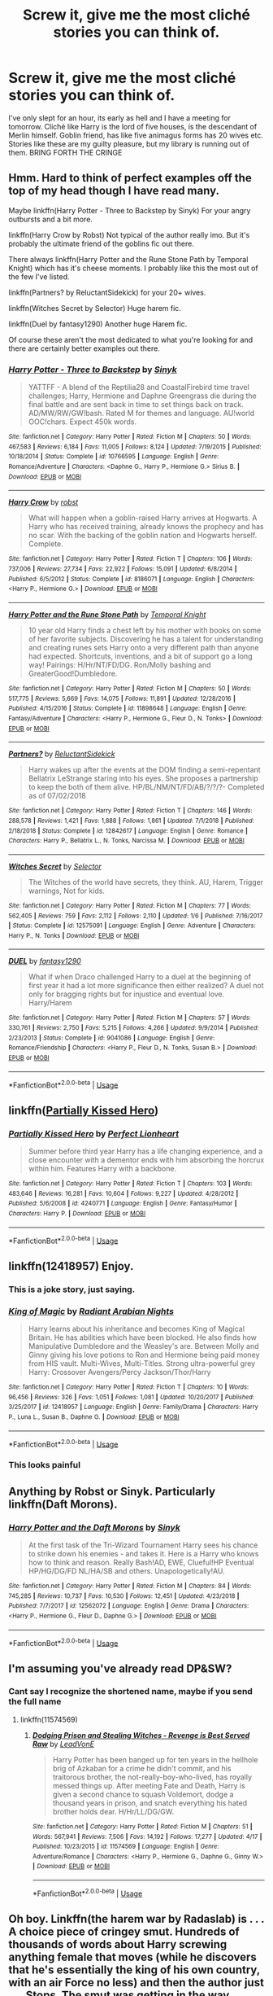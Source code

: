 #+TITLE: Screw it, give me the most cliché stories you can think of.

* Screw it, give me the most cliché stories you can think of.
:PROPERTIES:
:Author: NoxIsAGoodBoy
:Score: 23
:DateUnix: 1560935401.0
:DateShort: 2019-Jun-19
:FlairText: Request
:END:
I've only slept for an hour, its early as hell and I have a meeting for tomorrow. Cliché like Harry is the lord of five houses, is the descendant of Merlin himself. Goblin friend, has like five animagus forms has 20 wives etc. Stories like these are my guilty pleasure, but my library is running out of them. BRING FORTH THE CRINGE


** Hmm. Hard to think of perfect examples off the top of my head though I have read many.

Maybe linkffn(Harry Potter - Three to Backstep by Sinyk) For your angry outbursts and a bit more.

linkffn(Harry Crow by Robst) Not typical of the author really imo. But it's probably the ultimate friend of the goblins fic out there.

There always linkffn(Harry Potter and the Rune Stone Path by Temporal Knight) which has it's cheese moments. I probably like this the most out of the few I've listed.

linkffn(Partners? by ReluctantSidekick) for your 20+ wives.

linkffn(Witches Secret by Selector) Huge harem fic.

linkffn(Duel by fantasy1290) Another huge Harem fic.

Of course these aren't the most dedicated to what you're looking for and there are certainly better examples out there.
:PROPERTIES:
:Author: _Goose_
:Score: 8
:DateUnix: 1560937909.0
:DateShort: 2019-Jun-19
:END:

*** [[https://www.fanfiction.net/s/10766595/1/][*/Harry Potter - Three to Backstep/*]] by [[https://www.fanfiction.net/u/4329413/Sinyk][/Sinyk/]]

#+begin_quote
  YATTFF - A blend of the Reptilia28 and CoastalFirebird time travel challenges; Harry, Hermione and Daphne Greengrass die during the final battle and are sent back in time to set things back on track. AD/MW/RW/GW!bash. Rated M for themes and language. AU!world OOC!chars. Expect 450k words.
#+end_quote

^{/Site/:} ^{fanfiction.net} ^{*|*} ^{/Category/:} ^{Harry} ^{Potter} ^{*|*} ^{/Rated/:} ^{Fiction} ^{M} ^{*|*} ^{/Chapters/:} ^{50} ^{*|*} ^{/Words/:} ^{467,583} ^{*|*} ^{/Reviews/:} ^{6,184} ^{*|*} ^{/Favs/:} ^{11,005} ^{*|*} ^{/Follows/:} ^{8,124} ^{*|*} ^{/Updated/:} ^{7/19/2015} ^{*|*} ^{/Published/:} ^{10/18/2014} ^{*|*} ^{/Status/:} ^{Complete} ^{*|*} ^{/id/:} ^{10766595} ^{*|*} ^{/Language/:} ^{English} ^{*|*} ^{/Genre/:} ^{Romance/Adventure} ^{*|*} ^{/Characters/:} ^{<Daphne} ^{G.,} ^{Harry} ^{P.,} ^{Hermione} ^{G.>} ^{Sirius} ^{B.} ^{*|*} ^{/Download/:} ^{[[http://www.ff2ebook.com/old/ffn-bot/index.php?id=10766595&source=ff&filetype=epub][EPUB]]} ^{or} ^{[[http://www.ff2ebook.com/old/ffn-bot/index.php?id=10766595&source=ff&filetype=mobi][MOBI]]}

--------------

[[https://www.fanfiction.net/s/8186071/1/][*/Harry Crow/*]] by [[https://www.fanfiction.net/u/1451358/robst][/robst/]]

#+begin_quote
  What will happen when a goblin-raised Harry arrives at Hogwarts. A Harry who has received training, already knows the prophecy and has no scar. With the backing of the goblin nation and Hogwarts herself. Complete.
#+end_quote

^{/Site/:} ^{fanfiction.net} ^{*|*} ^{/Category/:} ^{Harry} ^{Potter} ^{*|*} ^{/Rated/:} ^{Fiction} ^{T} ^{*|*} ^{/Chapters/:} ^{106} ^{*|*} ^{/Words/:} ^{737,006} ^{*|*} ^{/Reviews/:} ^{27,734} ^{*|*} ^{/Favs/:} ^{22,922} ^{*|*} ^{/Follows/:} ^{15,091} ^{*|*} ^{/Updated/:} ^{6/8/2014} ^{*|*} ^{/Published/:} ^{6/5/2012} ^{*|*} ^{/Status/:} ^{Complete} ^{*|*} ^{/id/:} ^{8186071} ^{*|*} ^{/Language/:} ^{English} ^{*|*} ^{/Characters/:} ^{<Harry} ^{P.,} ^{Hermione} ^{G.>} ^{*|*} ^{/Download/:} ^{[[http://www.ff2ebook.com/old/ffn-bot/index.php?id=8186071&source=ff&filetype=epub][EPUB]]} ^{or} ^{[[http://www.ff2ebook.com/old/ffn-bot/index.php?id=8186071&source=ff&filetype=mobi][MOBI]]}

--------------

[[https://www.fanfiction.net/s/11898648/1/][*/Harry Potter and the Rune Stone Path/*]] by [[https://www.fanfiction.net/u/1057022/Temporal-Knight][/Temporal Knight/]]

#+begin_quote
  10 year old Harry finds a chest left by his mother with books on some of her favorite subjects. Discovering he has a talent for understanding and creating runes sets Harry onto a very different path than anyone had expected. Shortcuts, inventions, and a bit of support go a long way! Pairings: H/Hr/NT/FD/DG. Ron/Molly bashing and GreaterGood!Dumbledore.
#+end_quote

^{/Site/:} ^{fanfiction.net} ^{*|*} ^{/Category/:} ^{Harry} ^{Potter} ^{*|*} ^{/Rated/:} ^{Fiction} ^{M} ^{*|*} ^{/Chapters/:} ^{50} ^{*|*} ^{/Words/:} ^{517,775} ^{*|*} ^{/Reviews/:} ^{5,669} ^{*|*} ^{/Favs/:} ^{14,075} ^{*|*} ^{/Follows/:} ^{11,891} ^{*|*} ^{/Updated/:} ^{12/28/2016} ^{*|*} ^{/Published/:} ^{4/15/2016} ^{*|*} ^{/Status/:} ^{Complete} ^{*|*} ^{/id/:} ^{11898648} ^{*|*} ^{/Language/:} ^{English} ^{*|*} ^{/Genre/:} ^{Fantasy/Adventure} ^{*|*} ^{/Characters/:} ^{<Harry} ^{P.,} ^{Hermione} ^{G.,} ^{Fleur} ^{D.,} ^{N.} ^{Tonks>} ^{*|*} ^{/Download/:} ^{[[http://www.ff2ebook.com/old/ffn-bot/index.php?id=11898648&source=ff&filetype=epub][EPUB]]} ^{or} ^{[[http://www.ff2ebook.com/old/ffn-bot/index.php?id=11898648&source=ff&filetype=mobi][MOBI]]}

--------------

[[https://www.fanfiction.net/s/12842617/1/][*/Partners?/*]] by [[https://www.fanfiction.net/u/1094154/ReluctantSidekick][/ReluctantSidekick/]]

#+begin_quote
  Harry wakes up after the events at the DOM finding a semi-repentant Bellatrix LeStrange staring into his eyes. She proposes a partnership to keep the both of them alive. HP/BL/NM/NT/FD/AB/?/?/?- Completed as of 07/02/2018
#+end_quote

^{/Site/:} ^{fanfiction.net} ^{*|*} ^{/Category/:} ^{Harry} ^{Potter} ^{*|*} ^{/Rated/:} ^{Fiction} ^{T} ^{*|*} ^{/Chapters/:} ^{146} ^{*|*} ^{/Words/:} ^{288,578} ^{*|*} ^{/Reviews/:} ^{1,421} ^{*|*} ^{/Favs/:} ^{1,888} ^{*|*} ^{/Follows/:} ^{1,861} ^{*|*} ^{/Updated/:} ^{7/1/2018} ^{*|*} ^{/Published/:} ^{2/18/2018} ^{*|*} ^{/Status/:} ^{Complete} ^{*|*} ^{/id/:} ^{12842617} ^{*|*} ^{/Language/:} ^{English} ^{*|*} ^{/Genre/:} ^{Romance} ^{*|*} ^{/Characters/:} ^{Harry} ^{P.,} ^{Bellatrix} ^{L.,} ^{N.} ^{Tonks,} ^{Narcissa} ^{M.} ^{*|*} ^{/Download/:} ^{[[http://www.ff2ebook.com/old/ffn-bot/index.php?id=12842617&source=ff&filetype=epub][EPUB]]} ^{or} ^{[[http://www.ff2ebook.com/old/ffn-bot/index.php?id=12842617&source=ff&filetype=mobi][MOBI]]}

--------------

[[https://www.fanfiction.net/s/12575091/1/][*/Witches Secret/*]] by [[https://www.fanfiction.net/u/953699/Selector][/Selector/]]

#+begin_quote
  The Witches of the world have secrets, they think. AU, Harem, Trigger warnings, Not for kids.
#+end_quote

^{/Site/:} ^{fanfiction.net} ^{*|*} ^{/Category/:} ^{Harry} ^{Potter} ^{*|*} ^{/Rated/:} ^{Fiction} ^{M} ^{*|*} ^{/Chapters/:} ^{77} ^{*|*} ^{/Words/:} ^{562,405} ^{*|*} ^{/Reviews/:} ^{759} ^{*|*} ^{/Favs/:} ^{2,112} ^{*|*} ^{/Follows/:} ^{2,110} ^{*|*} ^{/Updated/:} ^{1/6} ^{*|*} ^{/Published/:} ^{7/16/2017} ^{*|*} ^{/Status/:} ^{Complete} ^{*|*} ^{/id/:} ^{12575091} ^{*|*} ^{/Language/:} ^{English} ^{*|*} ^{/Genre/:} ^{Adventure} ^{*|*} ^{/Characters/:} ^{Harry} ^{P.,} ^{N.} ^{Tonks} ^{*|*} ^{/Download/:} ^{[[http://www.ff2ebook.com/old/ffn-bot/index.php?id=12575091&source=ff&filetype=epub][EPUB]]} ^{or} ^{[[http://www.ff2ebook.com/old/ffn-bot/index.php?id=12575091&source=ff&filetype=mobi][MOBI]]}

--------------

[[https://www.fanfiction.net/s/9041086/1/][*/DUEL/*]] by [[https://www.fanfiction.net/u/4309172/fantasy1290][/fantasy1290/]]

#+begin_quote
  What if when Draco challenged Harry to a duel at the beginning of first year it had a lot more significance then either realized? A duel not only for bragging rights but for injustice and eventual love. Harry/Harem
#+end_quote

^{/Site/:} ^{fanfiction.net} ^{*|*} ^{/Category/:} ^{Harry} ^{Potter} ^{*|*} ^{/Rated/:} ^{Fiction} ^{M} ^{*|*} ^{/Chapters/:} ^{57} ^{*|*} ^{/Words/:} ^{330,761} ^{*|*} ^{/Reviews/:} ^{2,750} ^{*|*} ^{/Favs/:} ^{5,215} ^{*|*} ^{/Follows/:} ^{4,266} ^{*|*} ^{/Updated/:} ^{9/9/2014} ^{*|*} ^{/Published/:} ^{2/23/2013} ^{*|*} ^{/Status/:} ^{Complete} ^{*|*} ^{/id/:} ^{9041086} ^{*|*} ^{/Language/:} ^{English} ^{*|*} ^{/Genre/:} ^{Romance/Friendship} ^{*|*} ^{/Characters/:} ^{<Harry} ^{P.,} ^{Fleur} ^{D.,} ^{N.} ^{Tonks,} ^{Susan} ^{B.>} ^{*|*} ^{/Download/:} ^{[[http://www.ff2ebook.com/old/ffn-bot/index.php?id=9041086&source=ff&filetype=epub][EPUB]]} ^{or} ^{[[http://www.ff2ebook.com/old/ffn-bot/index.php?id=9041086&source=ff&filetype=mobi][MOBI]]}

--------------

*FanfictionBot*^{2.0.0-beta} | [[https://github.com/tusing/reddit-ffn-bot/wiki/Usage][Usage]]
:PROPERTIES:
:Author: FanfictionBot
:Score: 1
:DateUnix: 1560937971.0
:DateShort: 2019-Jun-19
:END:


** linkffn([[https://www.fanfiction.net/s/4240771/1/Partially-Kissed-Hero][Partially Kissed Hero]])
:PROPERTIES:
:Author: FredoLives
:Score: 5
:DateUnix: 1560984064.0
:DateShort: 2019-Jun-20
:END:

*** [[https://www.fanfiction.net/s/4240771/1/][*/Partially Kissed Hero/*]] by [[https://www.fanfiction.net/u/1318171/Perfect-Lionheart][/Perfect Lionheart/]]

#+begin_quote
  Summer before third year Harry has a life changing experience, and a close encounter with a dementor ends with him absorbing the horcrux within him. Features Harry with a backbone.
#+end_quote

^{/Site/:} ^{fanfiction.net} ^{*|*} ^{/Category/:} ^{Harry} ^{Potter} ^{*|*} ^{/Rated/:} ^{Fiction} ^{T} ^{*|*} ^{/Chapters/:} ^{103} ^{*|*} ^{/Words/:} ^{483,646} ^{*|*} ^{/Reviews/:} ^{16,281} ^{*|*} ^{/Favs/:} ^{10,604} ^{*|*} ^{/Follows/:} ^{9,227} ^{*|*} ^{/Updated/:} ^{4/28/2012} ^{*|*} ^{/Published/:} ^{5/6/2008} ^{*|*} ^{/id/:} ^{4240771} ^{*|*} ^{/Language/:} ^{English} ^{*|*} ^{/Genre/:} ^{Fantasy/Humor} ^{*|*} ^{/Characters/:} ^{Harry} ^{P.} ^{*|*} ^{/Download/:} ^{[[http://www.ff2ebook.com/old/ffn-bot/index.php?id=4240771&source=ff&filetype=epub][EPUB]]} ^{or} ^{[[http://www.ff2ebook.com/old/ffn-bot/index.php?id=4240771&source=ff&filetype=mobi][MOBI]]}

--------------

*FanfictionBot*^{2.0.0-beta} | [[https://github.com/tusing/reddit-ffn-bot/wiki/Usage][Usage]]
:PROPERTIES:
:Author: FanfictionBot
:Score: 1
:DateUnix: 1560984077.0
:DateShort: 2019-Jun-20
:END:


** linkffn(12418957) Enjoy.
:PROPERTIES:
:Author: rek-lama
:Score: 4
:DateUnix: 1560938130.0
:DateShort: 2019-Jun-19
:END:

*** This is a joke story, just saying.
:PROPERTIES:
:Score: 2
:DateUnix: 1560955527.0
:DateShort: 2019-Jun-19
:END:


*** [[https://www.fanfiction.net/s/12418957/1/][*/King of Magic/*]] by [[https://www.fanfiction.net/u/2796140/Radiant-Arabian-Nights][/Radiant Arabian Nights/]]

#+begin_quote
  Harry learns about his inheritance and becomes King of Magical Britain. He has abilities which have been blocked. He also finds how Manipulative Dumbledore and the Weasley's are. Between Molly and Ginny giving his love potions to Ron and Hermione being paid money from HIS vault. Multi-Wives, Multi-Titles. Strong ultra-powerful grey Harry: Crossover Avengers/Percy Jackson/Thor/Harry
#+end_quote

^{/Site/:} ^{fanfiction.net} ^{*|*} ^{/Category/:} ^{Harry} ^{Potter} ^{*|*} ^{/Rated/:} ^{Fiction} ^{T} ^{*|*} ^{/Chapters/:} ^{10} ^{*|*} ^{/Words/:} ^{96,456} ^{*|*} ^{/Reviews/:} ^{326} ^{*|*} ^{/Favs/:} ^{1,051} ^{*|*} ^{/Follows/:} ^{1,081} ^{*|*} ^{/Updated/:} ^{10/20/2017} ^{*|*} ^{/Published/:} ^{3/25/2017} ^{*|*} ^{/id/:} ^{12418957} ^{*|*} ^{/Language/:} ^{English} ^{*|*} ^{/Genre/:} ^{Family/Drama} ^{*|*} ^{/Characters/:} ^{Harry} ^{P.,} ^{Luna} ^{L.,} ^{Susan} ^{B.,} ^{Daphne} ^{G.} ^{*|*} ^{/Download/:} ^{[[http://www.ff2ebook.com/old/ffn-bot/index.php?id=12418957&source=ff&filetype=epub][EPUB]]} ^{or} ^{[[http://www.ff2ebook.com/old/ffn-bot/index.php?id=12418957&source=ff&filetype=mobi][MOBI]]}

--------------

*FanfictionBot*^{2.0.0-beta} | [[https://github.com/tusing/reddit-ffn-bot/wiki/Usage][Usage]]
:PROPERTIES:
:Author: FanfictionBot
:Score: 1
:DateUnix: 1560938151.0
:DateShort: 2019-Jun-19
:END:


*** This looks painful
:PROPERTIES:
:Author: machjacob51141
:Score: 1
:DateUnix: 1560963279.0
:DateShort: 2019-Jun-19
:END:


** Anything by Robst or Sinyk. Particularly linkffn(Daft Morons).
:PROPERTIES:
:Author: altrarose
:Score: 5
:DateUnix: 1560960015.0
:DateShort: 2019-Jun-19
:END:

*** [[https://www.fanfiction.net/s/12562072/1/][*/Harry Potter and the Daft Morons/*]] by [[https://www.fanfiction.net/u/4329413/Sinyk][/Sinyk/]]

#+begin_quote
  At the first task of the Tri-Wizard Tournament Harry sees his chance to strike down his enemies - and takes it. Here is a Harry who knows how to think and reason. Really Bash!AD, EWE, Clueful!HP Eventual HP/HG/DG/FD NL/HA/SB and others. Unapologetically!AU.
#+end_quote

^{/Site/:} ^{fanfiction.net} ^{*|*} ^{/Category/:} ^{Harry} ^{Potter} ^{*|*} ^{/Rated/:} ^{Fiction} ^{M} ^{*|*} ^{/Chapters/:} ^{84} ^{*|*} ^{/Words/:} ^{745,285} ^{*|*} ^{/Reviews/:} ^{10,737} ^{*|*} ^{/Favs/:} ^{10,530} ^{*|*} ^{/Follows/:} ^{12,451} ^{*|*} ^{/Updated/:} ^{4/23/2018} ^{*|*} ^{/Published/:} ^{7/7/2017} ^{*|*} ^{/id/:} ^{12562072} ^{*|*} ^{/Language/:} ^{English} ^{*|*} ^{/Genre/:} ^{Drama} ^{*|*} ^{/Characters/:} ^{<Harry} ^{P.,} ^{Hermione} ^{G.,} ^{Fleur} ^{D.,} ^{Daphne} ^{G.>} ^{*|*} ^{/Download/:} ^{[[http://www.ff2ebook.com/old/ffn-bot/index.php?id=12562072&source=ff&filetype=epub][EPUB]]} ^{or} ^{[[http://www.ff2ebook.com/old/ffn-bot/index.php?id=12562072&source=ff&filetype=mobi][MOBI]]}

--------------

*FanfictionBot*^{2.0.0-beta} | [[https://github.com/tusing/reddit-ffn-bot/wiki/Usage][Usage]]
:PROPERTIES:
:Author: FanfictionBot
:Score: 1
:DateUnix: 1560960030.0
:DateShort: 2019-Jun-19
:END:


** I'm assuming you've already read DP&SW?
:PROPERTIES:
:Author: derivative_of_life
:Score: 3
:DateUnix: 1560937838.0
:DateShort: 2019-Jun-19
:END:

*** Cant say I recognize the shortened name, maybe if you send the full name
:PROPERTIES:
:Author: NoxIsAGoodBoy
:Score: 2
:DateUnix: 1560938222.0
:DateShort: 2019-Jun-19
:END:

**** linkffn(11574569)
:PROPERTIES:
:Author: derivative_of_life
:Score: 2
:DateUnix: 1560939146.0
:DateShort: 2019-Jun-19
:END:

***** [[https://www.fanfiction.net/s/11574569/1/][*/Dodging Prison and Stealing Witches - Revenge is Best Served Raw/*]] by [[https://www.fanfiction.net/u/6791440/LeadVonE][/LeadVonE/]]

#+begin_quote
  Harry Potter has been banged up for ten years in the hellhole brig of Azkaban for a crime he didn't commit, and his traitorous brother, the not-really-boy-who-lived, has royally messed things up. After meeting Fate and Death, Harry is given a second chance to squash Voldemort, dodge a thousand years in prison, and snatch everything his hated brother holds dear. H/Hr/LL/DG/GW.
#+end_quote

^{/Site/:} ^{fanfiction.net} ^{*|*} ^{/Category/:} ^{Harry} ^{Potter} ^{*|*} ^{/Rated/:} ^{Fiction} ^{M} ^{*|*} ^{/Chapters/:} ^{51} ^{*|*} ^{/Words/:} ^{567,941} ^{*|*} ^{/Reviews/:} ^{7,506} ^{*|*} ^{/Favs/:} ^{14,192} ^{*|*} ^{/Follows/:} ^{17,277} ^{*|*} ^{/Updated/:} ^{4/17} ^{*|*} ^{/Published/:} ^{10/23/2015} ^{*|*} ^{/id/:} ^{11574569} ^{*|*} ^{/Language/:} ^{English} ^{*|*} ^{/Genre/:} ^{Adventure/Romance} ^{*|*} ^{/Characters/:} ^{<Harry} ^{P.,} ^{Hermione} ^{G.,} ^{Daphne} ^{G.,} ^{Ginny} ^{W.>} ^{*|*} ^{/Download/:} ^{[[http://www.ff2ebook.com/old/ffn-bot/index.php?id=11574569&source=ff&filetype=epub][EPUB]]} ^{or} ^{[[http://www.ff2ebook.com/old/ffn-bot/index.php?id=11574569&source=ff&filetype=mobi][MOBI]]}

--------------

*FanfictionBot*^{2.0.0-beta} | [[https://github.com/tusing/reddit-ffn-bot/wiki/Usage][Usage]]
:PROPERTIES:
:Author: FanfictionBot
:Score: 2
:DateUnix: 1560939160.0
:DateShort: 2019-Jun-19
:END:


** Oh boy. Linkffn(the harem war by Radaslab) is . . . A choice piece of cringey smut. Hundreds of thousands of words about Harry screwing anything female that moves (while he discovers that he's essentially the king of his own country, with an air Force no less) and then the author just . . . Stops. The smut was getting in the way, apparently.
:PROPERTIES:
:Author: Seeker0fTruth
:Score: 2
:DateUnix: 1560963921.0
:DateShort: 2019-Jun-19
:END:

*** [[https://www.fanfiction.net/s/5639518/1/][*/The Harem War/*]] by [[https://www.fanfiction.net/u/1806836/Radaslab][/Radaslab/]]

#+begin_quote
  AU post OoTP. Poor Harry. Sirius left him far more than a house and some money. Dumbledore is the Dark Lord? And what is he supposed to do with the women he was left? Sometimes, Pranks suck and others they are opportunities. H/Multi
#+end_quote

^{/Site/:} ^{fanfiction.net} ^{*|*} ^{/Category/:} ^{Harry} ^{Potter} ^{*|*} ^{/Rated/:} ^{Fiction} ^{M} ^{*|*} ^{/Chapters/:} ^{76} ^{*|*} ^{/Words/:} ^{749,417} ^{*|*} ^{/Reviews/:} ^{4,758} ^{*|*} ^{/Favs/:} ^{5,772} ^{*|*} ^{/Follows/:} ^{5,144} ^{*|*} ^{/Updated/:} ^{6/5/2011} ^{*|*} ^{/Published/:} ^{1/3/2010} ^{*|*} ^{/id/:} ^{5639518} ^{*|*} ^{/Language/:} ^{English} ^{*|*} ^{/Genre/:} ^{Adventure/Romance} ^{*|*} ^{/Characters/:} ^{Harry} ^{P.} ^{*|*} ^{/Download/:} ^{[[http://www.ff2ebook.com/old/ffn-bot/index.php?id=5639518&source=ff&filetype=epub][EPUB]]} ^{or} ^{[[http://www.ff2ebook.com/old/ffn-bot/index.php?id=5639518&source=ff&filetype=mobi][MOBI]]}

--------------

*FanfictionBot*^{2.0.0-beta} | [[https://github.com/tusing/reddit-ffn-bot/wiki/Usage][Usage]]
:PROPERTIES:
:Author: FanfictionBot
:Score: 2
:DateUnix: 1560963943.0
:DateShort: 2019-Jun-19
:END:


** Anything by Sinyk, I'm ashamed to admit that one of his stories was one of the first I read and when I went back years later I couldn't believe how genuinely dreadful it was. If you truly get desperate look for any stories that use the terms WBWL, Dumbles or describe their MCs character by using an exclamation point such as Dark!Harry, 99% of these stories are entirely cringe worthy.
:PROPERTIES:
:Author: smurph26
:Score: 4
:DateUnix: 1560953267.0
:DateShort: 2019-Jun-19
:END:


** RemindMe! 1 day
:PROPERTIES:
:Author: Axel292
:Score: 1
:DateUnix: 1560957240.0
:DateShort: 2019-Jun-19
:END:

*** I will be messaging you on [[http://www.wolframalpha.com/input/?i=2019-06-20%2015:15:44%20UTC%20To%20Local%20Time][*2019-06-20 15:15:44 UTC*]] to remind you of [[https://www.reddit.com/r/HPfanfiction/comments/c2ersw/screw_it_give_me_the_most_clich%C3%A9_stories_you_can/erk7nb3/][*this link.*]]

[[http://np.reddit.com/message/compose/?to=RemindMeBot&subject=Reminder&message=%5Bhttps://www.reddit.com/r/HPfanfiction/comments/c2ersw/screw_it_give_me_the_most_clich%C3%A9_stories_you_can/erk7nb3/%5D%0A%0ARemindMe!%20%201%20day][*CLICK THIS LINK*]] to send a PM to also be reminded and to reduce spam.

^{Parent commenter can} [[http://np.reddit.com/message/compose/?to=RemindMeBot&subject=Delete%20Comment&message=Delete!%20erk7t1j][^{delete this message to hide from others.}]]

--------------

[[http://np.reddit.com/r/RemindMeBot/comments/24duzp/remindmebot_info/][^{FAQs}]]

[[http://np.reddit.com/message/compose/?to=RemindMeBot&subject=Reminder&message=%5BLINK%20INSIDE%20SQUARE%20BRACKETS%20else%20default%20to%20FAQs%5D%0A%0ANOTE:%20Don't%20forget%20to%20add%20the%20time%20options%20after%20the%20command.%0A%0ARemindMe!][^{Custom}]]
[[http://np.reddit.com/message/compose/?to=RemindMeBot&subject=List%20Of%20Reminders&message=MyReminders!][^{Your Reminders}]]
[[http://np.reddit.com/message/compose/?to=RemindMeBotWrangler&subject=Feedback][^{Feedback}]]
[[https://github.com/SIlver--/remindmebot-reddit][^{Code}]]
[[https://np.reddit.com/r/RemindMeBot/comments/4kldad/remindmebot_extensions/][^{Browser Extensions}]]
:PROPERTIES:
:Author: RemindMeBot
:Score: 1
:DateUnix: 1560957346.0
:DateShort: 2019-Jun-19
:END:


** linkffn(8378840) the first chapter is one of the most cliche awful things I've ever seen
:PROPERTIES:
:Author: Lord_Anarchy
:Score: 1
:DateUnix: 1560966331.0
:DateShort: 2019-Jun-19
:END:

*** [[https://www.fanfiction.net/s/8378840/1/][*/Passageways/*]] by [[https://www.fanfiction.net/u/2027361/jerrway69][/jerrway69/]]

#+begin_quote
  Hogwarts Castle decides to interfere in the lives of two of its students to change the past and future from a terrible war and giving the pair an opportunity to find something more than just protection within its walls. AU Story, Political, Fed-up Harry, OC Dumbledore.
#+end_quote

^{/Site/:} ^{fanfiction.net} ^{*|*} ^{/Category/:} ^{Harry} ^{Potter} ^{*|*} ^{/Rated/:} ^{Fiction} ^{M} ^{*|*} ^{/Chapters/:} ^{37} ^{*|*} ^{/Words/:} ^{277,162} ^{*|*} ^{/Reviews/:} ^{5,266} ^{*|*} ^{/Favs/:} ^{7,670} ^{*|*} ^{/Follows/:} ^{8,454} ^{*|*} ^{/Updated/:} ^{7/10/2017} ^{*|*} ^{/Published/:} ^{7/31/2012} ^{*|*} ^{/id/:} ^{8378840} ^{*|*} ^{/Language/:} ^{English} ^{*|*} ^{/Genre/:} ^{Drama/Romance} ^{*|*} ^{/Characters/:} ^{Harry} ^{P.,} ^{Bellatrix} ^{L.} ^{*|*} ^{/Download/:} ^{[[http://www.ff2ebook.com/old/ffn-bot/index.php?id=8378840&source=ff&filetype=epub][EPUB]]} ^{or} ^{[[http://www.ff2ebook.com/old/ffn-bot/index.php?id=8378840&source=ff&filetype=mobi][MOBI]]}

--------------

*FanfictionBot*^{2.0.0-beta} | [[https://github.com/tusing/reddit-ffn-bot/wiki/Usage][Usage]]
:PROPERTIES:
:Author: FanfictionBot
:Score: 1
:DateUnix: 1560966370.0
:DateShort: 2019-Jun-19
:END:


** linkffn(12274206)
:PROPERTIES:
:Author: bash32
:Score: 1
:DateUnix: 1560968145.0
:DateShort: 2019-Jun-19
:END:

*** u/Cally6:
#+begin_quote
  <Pansy P., Rubeus H.>
#+end_quote

huh?
:PROPERTIES:
:Author: Cally6
:Score: 2
:DateUnix: 1560991665.0
:DateShort: 2019-Jun-20
:END:


*** [[https://www.fanfiction.net/s/12274206/1/][*/A New Kind of Granger/*]] by [[https://www.fanfiction.net/u/8456745/e-b-woodhouse][/e.b woodhouse/]]

#+begin_quote
  This is my take on the Harry Potter series where Hermione is a little more true to the original.
#+end_quote

^{/Site/:} ^{fanfiction.net} ^{*|*} ^{/Category/:} ^{Harry} ^{Potter} ^{*|*} ^{/Rated/:} ^{Fiction} ^{M} ^{*|*} ^{/Chapters/:} ^{57} ^{*|*} ^{/Words/:} ^{66,549} ^{*|*} ^{/Reviews/:} ^{81} ^{*|*} ^{/Favs/:} ^{67} ^{*|*} ^{/Follows/:} ^{78} ^{*|*} ^{/Updated/:} ^{4/19} ^{*|*} ^{/Published/:} ^{12/14/2016} ^{*|*} ^{/id/:} ^{12274206} ^{*|*} ^{/Language/:} ^{English} ^{*|*} ^{/Genre/:} ^{Mystery/Romance} ^{*|*} ^{/Characters/:} ^{<Hermione} ^{G.,} ^{Harry} ^{P.>} ^{<Pansy} ^{P.,} ^{Rubeus} ^{H.>} ^{*|*} ^{/Download/:} ^{[[http://www.ff2ebook.com/old/ffn-bot/index.php?id=12274206&source=ff&filetype=epub][EPUB]]} ^{or} ^{[[http://www.ff2ebook.com/old/ffn-bot/index.php?id=12274206&source=ff&filetype=mobi][MOBI]]}

--------------

*FanfictionBot*^{2.0.0-beta} | [[https://github.com/tusing/reddit-ffn-bot/wiki/Usage][Usage]]
:PROPERTIES:
:Author: FanfictionBot
:Score: 1
:DateUnix: 1560968165.0
:DateShort: 2019-Jun-19
:END:


** OH NO ME TOO
:PROPERTIES:
:Author: harry_potters_mom
:Score: 1
:DateUnix: 1560990610.0
:DateShort: 2019-Jun-20
:END:


** linkffn(6540180)

​

not sure if I'm doing it right.

​

Weasley and Dumbledore bashing, except twins, bill and charlie because why I dunno, Potter-Black, allied with the Goblins, and other cliche theme...

​

ALL in 3,000 words. Don't know how the author manage it, but he or she done it.

Of course I didn't read the ff, I'm not gonna lose a single brain cell for petty "internet points".

Thanks this guy [[https://www.reddit.com/user/Wassa110/][u/Wassa110]] from this [[https://www.reddit.com/r/HPfanfiction/comments/bx5r1x/i_found_the_tropiest_fic_ever_weasley/][discussion]].
:PROPERTIES:
:Author: apache4life
:Score: 1
:DateUnix: 1560943836.0
:DateShort: 2019-Jun-19
:END:

*** God this one was horrible
:PROPERTIES:
:Author: machjacob51141
:Score: 2
:DateUnix: 1560963363.0
:DateShort: 2019-Jun-19
:END:


*** [[https://www.fanfiction.net/s/6540180/1/][*/Contrats? I Don't Need No Stinking Contracts/*]] by [[https://www.fanfiction.net/u/1562329/Alpha-The-Omega][/Alpha-The-Omega/]]

#+begin_quote
  Harry learns of betrayal and shenanigans in dealing with most of the Order. WHat does he do? ONESHOT
#+end_quote

^{/Site/:} ^{fanfiction.net} ^{*|*} ^{/Category/:} ^{Harry} ^{Potter} ^{*|*} ^{/Rated/:} ^{Fiction} ^{M} ^{*|*} ^{/Words/:} ^{3,347} ^{*|*} ^{/Reviews/:} ^{47} ^{*|*} ^{/Favs/:} ^{867} ^{*|*} ^{/Follows/:} ^{290} ^{*|*} ^{/Published/:} ^{12/8/2010} ^{*|*} ^{/Status/:} ^{Complete} ^{*|*} ^{/id/:} ^{6540180} ^{*|*} ^{/Language/:} ^{English} ^{*|*} ^{/Genre/:} ^{Humor/Drama} ^{*|*} ^{/Download/:} ^{[[http://www.ff2ebook.com/old/ffn-bot/index.php?id=6540180&source=ff&filetype=epub][EPUB]]} ^{or} ^{[[http://www.ff2ebook.com/old/ffn-bot/index.php?id=6540180&source=ff&filetype=mobi][MOBI]]}

--------------

*FanfictionBot*^{2.0.0-beta} | [[https://github.com/tusing/reddit-ffn-bot/wiki/Usage][Usage]]
:PROPERTIES:
:Author: FanfictionBot
:Score: 1
:DateUnix: 1560943846.0
:DateShort: 2019-Jun-19
:END:


*** I just read this and I immensely regret it.... at least it was short enough that my brain didn't rot too much
:PROPERTIES:
:Author: nocse
:Score: 1
:DateUnix: 1560983220.0
:DateShort: 2019-Jun-20
:END:

**** I READ THE FIRST 3 SENTENCES AND */SHUDDERED/*

*/um since when did harry hate werewolves?????/*
:PROPERTIES:
:Author: harry_potters_mom
:Score: 1
:DateUnix: 1560990711.0
:DateShort: 2019-Jun-20
:END:

